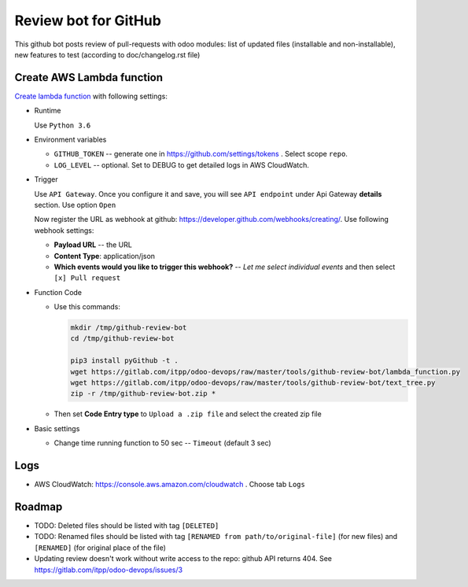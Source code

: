 ======================
 Review bot for GitHub
======================

This github bot posts review of pull-requests with odoo modules: list of updated files (installable and non-installable), new features to test (according to doc/changelog.rst file)

Create AWS Lambda function
--------------------------

`Create lambda function <https://console.aws.amazon.com/lambda/>`__ with following settings:

* Runtime

  Use ``Python 3.6``

* Environment variables

  * ``GITHUB_TOKEN`` -- generate one in https://github.com/settings/tokens . Select scope ``repo``.
  * ``LOG_LEVEL`` -- optional. Set to DEBUG to get detailed logs in AWS CloudWatch.

* Trigger

  Use ``API Gateway``. Once you configure it and save, you will see ``API endpoint`` under Api Gateway **details** section. Use option ``Open``

  Now register the URL as webhook at github: https://developer.github.com/webhooks/creating/.
  Use following webhook settings:

  * **Payload URL** -- the URL
  * **Content Type**: application/json
  * **Which events would you like to trigger this webhook?** -- *Let me select individual events* and then select ``[x] Pull request``

* Function Code

  * Use this commands:

    .. code-block:: console

        mkdir /tmp/github-review-bot
        cd /tmp/github-review-bot

        pip3 install pyGithub -t .
        wget https://gitlab.com/itpp/odoo-devops/raw/master/tools/github-review-bot/lambda_function.py
        wget https://gitlab.com/itpp/odoo-devops/raw/master/tools/github-review-bot/text_tree.py
        zip -r /tmp/github-review-bot.zip *

  * Then set **Code Entry type** to ``Upload a .zip file`` and select the created zip file
* Basic settings

  * Change time running function to 50 sec -- ``Timeout`` (default 3 sec)

Logs
----

* AWS CloudWatch: https://console.aws.amazon.com/cloudwatch . Choose tab ``Logs``

Roadmap
-------

* TODO: Deleted files should be listed with tag ``[DELETED]``
* TODO: Renamed files should be listed with tag ``[RENAMED from path/to/original-file]`` (for new files) and ``[RENAMED]`` (for original place of the file)
* Updating review doesn't work without write access to the repo: github API returns 404. See https://gitlab.com/itpp/odoo-devops/issues/3